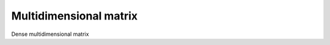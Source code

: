 .. _sec.development.api.densemdmatrix:

Multidimensional matrix
=======================

Dense multidimensional matrix

.. doxygenclass:: CDenseMDMatrix
   :project: dyssol_models_api
   :members:
..    :protected-members:
..    :private-members:
..    :members-only:
..    :outline:
..    :no-link:
..    :allow-dot-graphs:
